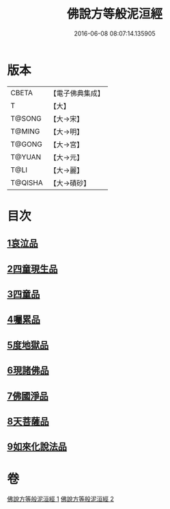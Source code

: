 #+TITLE: 佛說方等般泥洹經 
#+DATE: 2016-06-08 08:07:14.135905

* 版本
 |     CBETA|【電子佛典集成】|
 |         T|【大】     |
 |    T@SONG|【大→宋】   |
 |    T@MING|【大→明】   |
 |    T@GONG|【大→宮】   |
 |    T@YUAN|【大→元】   |
 |      T@LI|【大→麗】   |
 |   T@QISHA|【大→磧砂】  |

* 目次
** [[file:KR6g0024_001.txt::001-0912a22][1哀泣品]]
** [[file:KR6g0024_001.txt::001-0914b17][2四童現生品]]
** [[file:KR6g0024_001.txt::001-0917b21][3四童品]]
** [[file:KR6g0024_002.txt::002-0921a21][4囑累品]]
** [[file:KR6g0024_002.txt::002-0923a5][5度地獄品]]
** [[file:KR6g0024_002.txt::002-0924a27][6現諸佛品]]
** [[file:KR6g0024_002.txt::002-0925a25][7佛國淨品]]
** [[file:KR6g0024_002.txt::002-0925c28][8天菩薩品]]
** [[file:KR6g0024_002.txt::002-0927a17][9如來化說法品]]

* 卷
[[file:KR6g0024_001.txt][佛說方等般泥洹經 1]]
[[file:KR6g0024_002.txt][佛說方等般泥洹經 2]]

